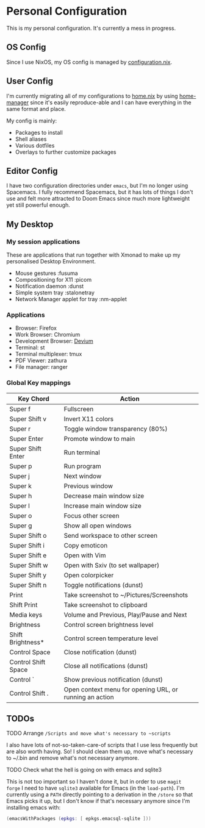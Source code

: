 * Personal Configuration

This is my personal configuration. It's currently a mess in progress.

** OS Config
Since I use NixOS, my OS config is managed by [[./nixos/configuration.nix][configuration.nix]].

** User Config
I'm currently migrating all of my configurations to [[./nixpkgs/home.nix][home.nix]] by using
[[https://github.com/nix-community/home-manager][home-manager]] since it's easily reproduce-able and I can have everything in the
same format and place.

My config is mainly:
- Packages to install
- Shell aliases
- Various dotfiles
- Overlays to further customize packages

** Editor Config
I have two configuration directories under ~emacs~, but I'm no longer
using Spacemacs. I fully recommend Spacemacs, but it has lots of things I don't use
and felt more attracted to Doom Emacs since much more lightweight yet
still powerful enough.


** My Desktop
*** My session applications
   These are applications that run together with Xmonad to make up my
   personalised Desktop Environment.

   - Mouse gestures                  :fusuma
   - Compositioning for X11          :picom
   - Notification daemon             :dunst
   - Simple system tray              :stalonetray
   - Network Manager applet for tray :nm-applet

*** Applications
   - Browser:              Firefox
   - Work Browser:         Chromium
   - Development Browser:  [[https://github.com/juboba/scripts/blob/master/devium][Devium]]
   - Terminal:             st
   - Terminal multiplexer: tmux
   - PDF Viewer:           zathura
   - File manager:         ranger

*** Global Key mappings
   | Key Chord           | Action                                                  |
   |---------------------+---------------------------------------------------------|
   | Super f             | Fullscreen                                              |
   | Super Shift v       | Invert X11 colors                                       |
   | Super r             | Toggle window transparency (80%)                        |
   | Super Enter         | Promote window to main                                  |
   | Super Shift Enter   | Run terminal                                            |
   | Super p             | Run program                                             |
   | Super j             | Next window                                             |
   | Super k             | Previous window                                         |
   | Super h             | Decrease main window size                               |
   | Super l             | Increase main window size                               |
   | Super o             | Focus other screen                                      |
   | Super g             | Show all open windows                                   |
   | Super Shift o       | Send workspace to other screen                          |
   | Super Shift i       | Copy emoticon                                           |
   | Super Shift e       | Open with Vim                                           |
   | Super Shift w       | Open with Sxiv (to set wallpaper)                       |
   | Super Shift y       | Open colorpicker                                        |
   | Super Shift n       | Toggle notifications (dunst)                            |
   | Print               | Take screenshot to ~/Pictures/Screenshots               |
   | Shift Print         | Take screenshot to clipboard                            |
   | Media keys          | Volume and Previous, Play/Pause and Next                |
   | Brightness          | Control screen brightness level                         |
   | Shift Brightness*   | Control screen temperature level                        |
   | Control Space       | Close notification (dunst)                              |
   | Control Shift Space | Close all notifications (dunst)                         |
   | Control `           | Show previous notification (dunst)                      |
   | Control Shift .     | Open context menu for opening URL, or running an action |

** TODOs
**** TODO Arrange ~/Scripts and move what's necessary to ~scripts~
I also have lots of not-so-taken-care-of scripts that I use less frequently but
are also worth having. So! I should clean them up, move what's necessary to
~/.bin and remove what's not necessary anymore.
**** TODO Check what the hell is going on with emacs and sqlite3
This is not too important so I haven't done it, but in order to use ~magit
forge~ I need to have ~sqlite3~ available for Emacs (in the ~load-path~). I'm
currently using a ~PATH~ directly pointing to a derivation in the ~/store~ so
that Emacs picks it up, but I don't know if that's necessary anymore since I'm
installing emacs with:

#+begin_src nix
    (emacsWithPackages (epkgs: [ epkgs.emacsql-sqlite ]))
#+end_src

